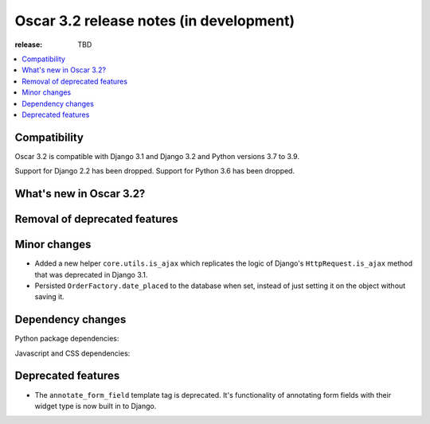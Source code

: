 ========================================
Oscar 3.2 release notes (in development)
========================================

:release: TBD

.. contents::
    :local:
    :depth: 1


.. _compatibility_of_3.2:

Compatibility
~~~~~~~~~~~~~

Oscar 3.2 is compatible with Django 3.1 and Django 3.2 and Python versions 3.7 to 3.9.

Support for Django 2.2 has been dropped. Support for Python 3.6 has been dropped.

.. _new_in_3.2:

What's new in Oscar 3.2?
~~~~~~~~~~~~~~~~~~~~~~~~



.. _removal_of_deprecated_features_in_3.2:

Removal of deprecated features
~~~~~~~~~~~~~~~~~~~~~~~~~~~~~~



.. _minor_changes_in_3.2:

Minor changes
~~~~~~~~~~~~~

- Added a new helper ``core.utils.is_ajax`` which replicates the logic of Django's ``HttpRequest.is_ajax``
  method that was deprecated in Django 3.1.
- Persisted ``OrderFactory.date_placed`` to the database when set, instead of just setting it on the object without saving it.

.. _dependency_changes_in_3.2:

Dependency changes
~~~~~~~~~~~~~~~~~~

Python package dependencies:


Javascript and CSS dependencies:


Deprecated features
~~~~~~~~~~~~~~~~~~~

- The ``annotate_form_field`` template tag is deprecated. It's functionality of annotating form fields with
  their widget type is now built in to Django.
